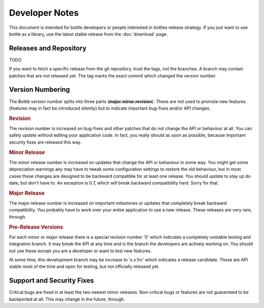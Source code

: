 Developer Notes
=================

This document is intended for bottle developers or people interested in bottles release strategy. If you just want to use bottle as a library, use the latest stable release from the :doc:`download` page.

Releases and Repository
-----------------------

TODO

If you want to fetch a specific release from the git repository, trust the tags, not the branches. A branch may contain patches that are not released yet. The tag marks the exact commit which changed the version number.

Version Numbering
-----------------

The Bottle version number splits into three parts (**major.minor.revision**). These are *not* used to promote new features (features may in fact be introduced silently) but to indicate important bug-fixes and/or API changes.

.. rubric:: Revision

The revision number is increased on bug-fixes and other patches that do not change the API or behaviour at all. You can safely update without editing your application code. In fact, you really should as soon as possible, because important security fixes are released this way.

.. rubric:: Minor Release

The minor release number is increased on updates that change the API or behaviour in some way. You might get some depreciation warnings any may have to tweak some configuration settings to restore the old behaviour, but in most cases these changes are designed to be backward compatible for at least one release. You should update to stay up do date, but don't have to. An exception is 0.7, which *will* break backward compatibility hard. Sorry for that.

.. rubric:: Major Release

The major release number is increased on important milestones or updates that completely break backward compatibility. You probably have to work over your entire application to use a new release. These releases are very rare, through.
  
.. rubric:: Pre-Release Versions

For each minor or major release there is a special revision number '0' which indicates a completely unstable testing and integration branch. It may break the API at any time and is the branch the developers are actively working on. You should not use these except you are a developer or want to test new features.

At some time, this development branch may be increase to 'x.x.1rc' which indicates a release candidate. These are API stable most of the time and open for testing, but not officially released yet.

Support and Security Fixes
--------------------------

Critical bugs are fixed in at least the two newest minor releases. Non-critical bugs or features are not guaranteed to be backported at all. This may change in the future, through.
